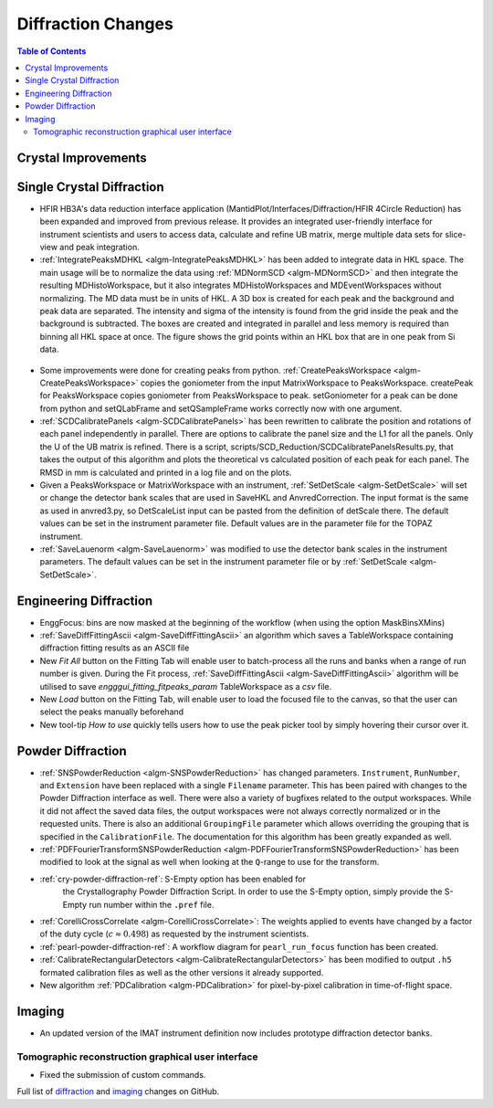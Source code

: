 ===================
Diffraction Changes
===================

.. contents:: Table of Contents
   :local:

Crystal Improvements
--------------------

Single Crystal Diffraction
--------------------------

- HFIR HB3A's data reduction interface application (MantidPlot/Interfaces/Diffraction/HFIR 4Circle Reduction)
  has been expanded and improved from previous release. It provides an integrated user-friendly interface for
  instrument scientists and users to access data, calculate and refine UB matrix, merge multiple data sets
  for slice-view and peak integration.

- :ref:`IntegratePeaksMDHKL <algm-IntegratePeaksMDHKL>` has been added to integrate data in HKL space.  The
  main usage will be to normalize the data using
  :ref:`MDNormSCD <algm-MDNormSCD>` and then integrate the resulting MDHistoWorkspace,
  but it also integrates MDHistoWorkspaces and MDEventWorkspaces without normalizing.
  The MD data must be in units of HKL.  A 3D box is created for each peak and the background
  and peak data are separated.  The intensity and sigma of the intensity is found from the grid inside the peak and
  the background is subtracted.  The boxes are created and integrated in parallel and less memory is required than
  binning all HKL space at once. The figure shows the grid points within an HKL box that are in one peak from Si data.

.. figure::  ../../images/peak3d.png
   :width: 487
   :align: center


- Some improvements were done for creating peaks from python. :ref:`CreatePeaksWorkspace <algm-CreatePeaksWorkspace>`
  copies the goniometer from the input MatrixWorkspace to PeaksWorkspace. createPeak for PeaksWorkspace copies goniometer
  from PeaksWorkspace to peak. setGoniometer for a peak can be done from python and setQLabFrame and setQSampleFrame works
  correctly now with one argument.

- :ref:`SCDCalibratePanels <algm-SCDCalibratePanels>` has been rewritten to calibrate the position and rotations of
  each panel independently in parallel.  There are options to calibrate the panel size and the L1 for all the panels.
  Only the U of the UB matrix is refined.  There is a script, scripts/SCD_Reduction/SCDCalibratePanelsResults.py, that takes the output of
  this algorithm and plots the theoretical vs calculated position of each peak for each panel.  The RMSD in mm is
  calculated and printed in a log file and on the plots.

- Given a PeaksWorkspace or MatrixWorkspace with an instrument,
  :ref:`SetDetScale <algm-SetDetScale>`
  will set or change the detector bank scales that are used in SaveHKL and AnvredCorrection.  The input format is the same as
  used in anvred3.py, so DetScaleList input can be pasted from the definition of detScale there.  The default values can be
  set in the instrument parameter file. Default values are in the parameter file for the TOPAZ instrument.

- :ref:`SaveLauenorm <algm-SaveLauenorm>`
  was modified to use the detector bank scales in the instrument parameters. The default values can be
  set in the instrument parameter file or by
  :ref:`SetDetScale <algm-SetDetScale>`.


Engineering Diffraction
-----------------------

- EnggFocus: bins are now masked at the beginning of the workflow
  (when using the option MaskBinsXMins)

- :ref:`SaveDiffFittingAscii <algm-SaveDiffFittingAscii>` an algorithm which saves a TableWorkspace containing
  diffraction fitting results as an ASCII file

- New *Fit All* button on the Fitting Tab will enable user to
  batch-process all the runs and banks when a range of run number
  is given. During the Fit process,
  :ref:`SaveDiffFittingAscii <algm-SaveDiffFittingAscii>` algorithm
  will be utilised to save *engggui_fitting_fitpeaks_param*
  TableWorkspace as a `csv` file.

- New *Load* button on the Fitting Tab, will enable user to load the
  focused file to the canvas, so that the user can select the peaks
  manually beforehand
  
- New tool-tip *How to use* quickly tells users how to use the peak
  picker tool by simply hovering their cursor over it.

Powder Diffraction
------------------

- :ref:`SNSPowderReduction <algm-SNSPowderReduction>` has changed
  parameters. ``Instrument``, ``RunNumber``, and ``Extension`` have
  been replaced with a single ``Filename`` parameter. This has been
  paired with changes to the Powder Diffraction interface as
  well. There were also a variety of bugfixes related to the output
  workspaces. While it did not affect the saved data files, the output
  workspaces were not always correctly normalized or in the requested
  units. There is also an additional ``GroupingFile`` parameter which
  allows overriding the grouping that is specified in the
  ``CalibrationFile``. The documentation for this algorithm has been
  greatly expanded as well.

- :ref:`PDFFourierTransformSNSPowderReduction
  <algm-PDFFourierTransformSNSPowderReduction>` has been modified to
  look at the signal as well when looking at the ``Q``-range to use
  for the transform.

- :ref:`cry-powder-diffraction-ref`: S-Empty option has been enabled for
   the Crystallography Powder Diffraction Script. In order to use the
   S-Empty option, simply provide the S-Empty run number within the
   ``.pref`` file.

- :ref:`CorelliCrossCorrelate <algm-CorelliCrossCorrelate>`: The
  weights applied to events have changed by a factor of the duty cycle
  (:math:`c\approx0.498`) as requested by the instrument scientists.

- :ref:`pearl-powder-diffraction-ref`: A workflow diagram for
  ``pearl_run_focus`` function has been created.

- :ref:`CalibrateRectangularDetectors
  <algm-CalibrateRectangularDetectors>` has been modified to output
  ``.h5`` formated calibration files as well as the other versions it
  already supported.

- New algorithm :ref:`PDCalibration <algm-PDCalibration>` for
  pixel-by-pixel calibration in time-of-flight space.

Imaging
-------

- An updated version of the IMAT instrument definition now includes
  prototype diffraction detector banks.


Tomographic reconstruction graphical user interface
###################################################

- Fixed the submission of custom commands.



Full list of `diffraction <http://github.com/mantidproject/mantid/pulls?q=is%3Apr+milestone%3A%22Release+3.8%22+is%3Amerged+label%3A%22Component%3A+Diffraction%22>`_
and
`imaging <http://github.com/mantidproject/mantid/pulls?q=is%3Apr+milestone%3A%22Release+3.8%22+is%3Amerged+label%3A%22Component%3A+Imaging%22>`_ changes on GitHub.
